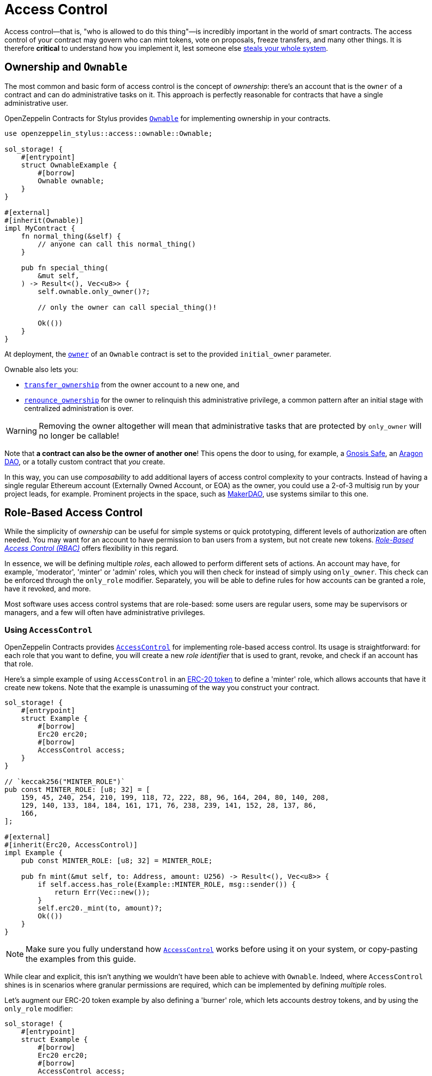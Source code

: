 = Access Control

Access control—that is, "who is allowed to do this thing"—is incredibly important in the world of smart contracts. The access control of your contract may govern who can mint tokens, vote on proposals, freeze transfers, and many other things. It is therefore *critical* to understand how you implement it, lest someone else https://blog.openzeppelin.com/on-the-parity-wallet-multisig-hack-405a8c12e8f7[steals your whole system].

[[ownership-and-ownable]]
== Ownership and `Ownable`

The most common and basic form of access control is the concept of _ownership_: there's an account that is the `owner` of a contract and can do administrative tasks on it. This approach is perfectly reasonable for contracts that have a single administrative user.

OpenZeppelin Contracts for Stylus provides https://docs.rs/openzeppelin-stylus/latest/openzeppelin_stylus/access/ownable/struct.Ownable.html[`Ownable`] for implementing ownership in your contracts.

[source,rust]
----
use openzeppelin_stylus::access::ownable::Ownable;

sol_storage! {
    #[entrypoint]
    struct OwnableExample {
        #[borrow]
        Ownable ownable;
    }
}

#[external]
#[inherit(Ownable)]
impl MyContract {
    fn normal_thing(&self) {
        // anyone can call this normal_thing()
    }

    pub fn special_thing(
        &mut self,
    ) -> Result<(), Vec<u8>> {
        self.ownable.only_owner()?;

        // only the owner can call special_thing()!

        Ok(())
    }
}
----

At deployment, the https://docs.rs/openzeppelin-stylus/latest/openzeppelin_stylus/access/ownable/struct.Ownable.html#method.owner[`owner`] of an `Ownable` contract is set to the provided `initial_owner` parameter.

Ownable also lets you:

* https://docs.rs/openzeppelin-stylus/latest/openzeppelin_stylus/access/ownable/struct.Ownable.html#method.transfer_ownership[`transfer_ownership`] from the owner account to a new one, and
* https://docs.rs/openzeppelin-stylus/latest/openzeppelin_stylus/access/ownable/struct.Ownable.html#method.renounce_ownership[`renounce_ownership`] for the owner to relinquish this administrative privilege, a common pattern after an initial stage with centralized administration is over.

WARNING: Removing the owner altogether will mean that administrative tasks that are protected by `only_owner` will no longer be callable!

Note that *a contract can also be the owner of another one*! This opens the door to using, for example, a https://gnosis-safe.io[Gnosis Safe], an https://aragon.org[Aragon DAO], or a totally custom contract that _you_ create.

In this way, you can use _composability_ to add additional layers of access control complexity to your contracts. Instead of having a single regular Ethereum account (Externally Owned Account, or EOA) as the owner, you could use a 2-of-3 multisig run by your project leads, for example. Prominent projects in the space, such as https://makerdao.com[MakerDAO], use systems similar to this one.


[[role-based-access-control]]
== Role-Based Access Control

While the simplicity of _ownership_ can be useful for simple systems or quick prototyping, different levels of authorization are often needed. You may want for an account to have permission to ban users from a system, but not create new tokens. https://en.wikipedia.org/wiki/Role-based_access_control[_Role-Based Access Control (RBAC)_] offers flexibility in this regard.

In essence, we will be defining multiple _roles_, each allowed to perform different sets of actions. An account may have, for example, 'moderator', 'minter' or 'admin' roles, which you will then check for instead of simply using `only_owner`. This check can be enforced through the `only_role` modifier. Separately, you will be able to define rules for how accounts can be granted a role, have it revoked, and more.

Most software uses access control systems that are role-based: some users are regular users, some may be supervisors or managers, and a few will often have administrative privileges.

[[using-access-control]]
=== Using `AccessControl`

OpenZeppelin Contracts provides https://docs.rs/openzeppelin-stylus/latest/openzeppelin_stylus/access/control/struct.AccessControl.html[`AccessControl`] for implementing role-based access control. Its usage is straightforward: for each role that you want to define,
you will create a new _role identifier_ that is used to grant, revoke, and check if an account has that role.

Here's a simple example of using `AccessControl` in an xref:erc20.adoc[ERC-20 token] to define a 'minter' role, which allows accounts that have it create new tokens. Note that the example is unassuming of the way you construct your contract.

[source,rust]
----
sol_storage! {
    #[entrypoint]
    struct Example {
        #[borrow]
        Erc20 erc20;
        #[borrow]
        AccessControl access;
    }
}

// `keccak256("MINTER_ROLE")`
pub const MINTER_ROLE: [u8; 32] = [
    159, 45, 240, 254, 210, 199, 118, 72, 222, 88, 96, 164, 204, 80, 140, 208,
    129, 140, 133, 184, 184, 161, 171, 76, 238, 239, 141, 152, 28, 137, 86,
    166,
];

#[external]
#[inherit(Erc20, AccessControl)]
impl Example {
    pub const MINTER_ROLE: [u8; 32] = MINTER_ROLE;

    pub fn mint(&mut self, to: Address, amount: U256) -> Result<(), Vec<u8>> {
        if self.access.has_role(Example::MINTER_ROLE, msg::sender()) {
            return Err(Vec::new());
        }
        self.erc20._mint(to, amount)?;
        Ok(())
    }
}
----

NOTE: Make sure you fully understand how https://docs.rs/openzeppelin-stylus/latest/openzeppelin_stylus/access/control/struct.AccessControl.html[`AccessControl`] works before using it on your system, or copy-pasting the examples from this guide.

While clear and explicit, this isn't anything we wouldn't have been able to achieve with `Ownable`. Indeed, where `AccessControl` shines is in scenarios where granular permissions are required, which can be implemented by defining _multiple_ roles.

Let's augment our ERC-20 token example by also defining a 'burner' role, which lets accounts destroy tokens, and by using the `only_role` modifier:

[source,rust]
----
sol_storage! {
    #[entrypoint]
    struct Example {
        #[borrow]
        Erc20 erc20;
        #[borrow]
        AccessControl access;
    }
}

// `keccak256("MINTER_ROLE")`
pub const MINTER_ROLE: [u8; 32] = [
    159, 45, 240, 254, 210, 199, 118, 72, 222, 88, 96, 164, 204, 80, 140, 208,
    129, 140, 133, 184, 184, 161, 171, 76, 238, 239, 141, 152, 28, 137, 86,
    166,
];

// `keccak256("BURNER_ROLE")`
pub const BURNER_ROLE: [u8; 32] = [
    60, 17, 209, 108, 186, 255, 208, 29, 246, 156, 225, 196, 4, 246, 52, 14,
    224, 87, 73, 143, 95, 0, 36, 97, 144, 234, 84, 34, 5, 118, 168, 72,
];

#[external]
#[inherit(Erc20, AccessControl)]
impl Example {
    pub const MINTER_ROLE: [u8; 32] = MINTER_ROLE;
    pub const BURNER_ROLE: [u8; 32] = BURNER_ROLE;

    pub fn mint(&mut self, to: Address, amount: U256) -> Result<(), Vec<u8>> {
        self.access.only_role(Example::MINTER_ROLE.into())?;
        self.erc20._mint(to, amount)?;
        Ok(())
    }

    pub fn mint(&mut self, from: Address, amount: U256) -> Result<(), Vec<u8>> {
        self.access.only_role(Example::BURNER_ROLE.into())?;
        self.erc20._burn(to, amount)?;
        Ok(())
    }
}
----

So clean! By splitting concerns this way, more granular levels of permission may be implemented than were possible with the simpler _ownership_ approach to access control. Limiting what each component of a system is able to do is known as the https://en.wikipedia.org/wiki/Principle_of_least_privilege[principle of least privilege], and is a good security practice. Note that each account may still have more than one role, if so desired.

[[granting-and-revoking]]
=== Granting and Revoking Roles

The ERC-20 token example above uses `_grant_role`, an `internal` function that is useful when programmatically assigning roles (such as during construction). But what if we later want to grant the 'minter' role to additional accounts?

By default, **accounts with a role cannot grant it or revoke it from other accounts**: all having a role does is making the `has_role` check pass. To grant and revoke roles dynamically, you will need help from the _role's admin_.

Every role has an associated admin role, which grants permission to call the `grant_role` and `revoke_role` functions. A role can be granted or revoked by using these if the calling account has the corresponding admin role. Multiple roles may have the same admin role to make management easier. A role's admin can even be the same role itself, which would cause accounts with that role to be able to also grant and revoke it.

This mechanism can be used to create complex permissioning structures resembling organizational charts, but it also provides an easy way to manage simpler applications. `AccessControl` includes a special role, called `DEFAULT_ADMIN_ROLE`, which acts as the **default admin role for all roles**. An account with this role will be able to manage any other role, unless `_set_role_admin` is used to select a new admin role.

Note that, by default, no accounts are granted the 'minter' or 'burner' roles. We assume you use a constructor to set the default admin role as the role of the deployer, or have a different mechanism where you make sure that you are able to grant roles. However, because those roles' admin role is the default admin role, and _that_ role was granted to `msg::sender()`, that same account can call `grant_role` to give minting or burning permission, and `revoke_role` to remove it.

Dynamic role allocation is often a desirable property, for example in systems where trust in a participant may vary over time. It can also be used to support use cases such as https://en.wikipedia.org/wiki/Know_your_customer[KYC], where the list of role-bearers may not be known up-front, or may be prohibitively expensive to include in a single transaction.
